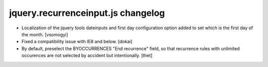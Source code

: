 jquery.recurrenceinput.js changelog
===================================

- Localization of the jquery tools dateinputs and first day configuration option
  added to set which is the first day of the month.
  [vsomogyi] 

- Fixed a compatibility issue with IE8 and below.
  [dokai]

- By default, preselect the BYOCCURRENCES "End recurrence" field, so that
  recurrence rules with unlimited occurences are not selected by accident but
  intentionally.
  [thet]
